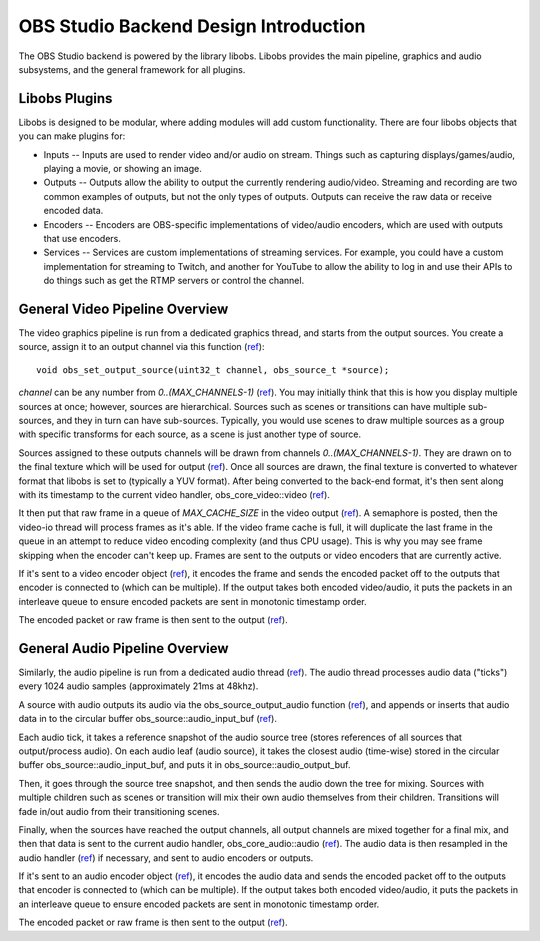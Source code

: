 OBS Studio Backend Design Introduction
======================================
The OBS Studio backend is powered by the library libobs.  Libobs
provides the main pipeline, graphics and audio subsystems, and the
general framework for all plugins.

Libobs Plugins
--------------
Libobs is designed to be modular, where adding modules will add custom
functionality.  There are four libobs objects that you can make plugins
for:

- Inputs -- Inputs are used to render video and/or audio on stream.
  Things such as capturing displays/games/audio, playing a movie, or
  showing an image.

- Outputs -- Outputs allow the ability to output the currently rendering
  audio/video.  Streaming and recording are two common examples of
  outputs, but not the only types of outputs.  Outputs can receive the
  raw data or receive encoded data.

- Encoders -- Encoders are OBS-specific implementations of video/audio
  encoders, which are used with outputs that use encoders.

- Services -- Services are custom implementations of streaming services.
  For example, you could have a custom implementation for streaming to
  Twitch, and another for YouTube to allow the ability to log in and use
  their APIs to do things such as get the RTMP servers or control the
  channel.

General Video Pipeline Overview
-------------------------------
The video graphics pipeline is run from a dedicated graphics thread, and
starts from the output sources.  You create a source, assign it to an
output channel via this function (`ref
<https://github.com/jp9000/obs-studio/blob/master/libobs/obs.h>`_)::

  void obs_set_output_source(uint32_t channel, obs_source_t *source);

*channel* can be any number from *0..(MAX_CHANNELS-1)* (`ref
<https://github.com/jp9000/obs-studio/blob/master/libobs/obs-defs.h>`_).
You may initially think that this is how you display multiple sources at
once; however, sources are hierarchical.  Sources such as scenes or
transitions can have multiple sub-sources, and they in turn can have
sub-sources.  Typically, you would use scenes to draw multiple sources
as a group with specific transforms for each source, as a scene is just
another type of source.

Sources assigned to these outputs channels will be drawn from channels
*0..(MAX_CHANNELS-1)*.  They are drawn on to the final texture which
will be used for output (`ref
<https://github.com/jp9000/obs-studio/blob/master/libobs/obs-video.c>`_).
Once all sources are drawn, the final texture is converted to whatever
format that libobs is set to (typically a YUV format).  After being
converted to the back-end format, it's then sent along with its
timestamp to the current video handler, obs_core_video::video (`ref
<https://github.com/jp9000/obs-studio/blob/master/libobs/obs-internal.h>`_).

It then put that raw frame in a queue of *MAX_CACHE_SIZE* in the video
output (`ref
<https://github.com/jp9000/obs-studio/blob/master/libobs/media-io/video-io.c>`_).
A semaphore is posted, then the video-io thread will process frames as
it's able.  If the video frame cache is full, it will duplicate the last
frame in the queue in an attempt to reduce video encoding complexity
(and thus CPU usage).  This is why you may see frame skipping when the
encoder can't keep up.  Frames are sent to the outputs or video encoders
that are currently active.

If it's sent to a video encoder object (`ref
<https://github.com/jp9000/obs-studio/blob/master/libobs/obs-encoder.c>`_),
it encodes the frame and sends the encoded packet off to the outputs
that encoder is connected to (which can be multiple).  If the output
takes both encoded video/audio, it puts the packets in an interleave
queue to ensure encoded packets are sent in monotonic timestamp order.

The encoded packet or raw frame is then sent to the output (`ref
<https://github.com/jp9000/obs-studio/blob/master/libobs/obs-output.c>`_).

General Audio Pipeline Overview
-------------------------------
Similarly, the audio pipeline is run from a dedicated audio thread (`ref
<https://github.com/jp9000/obs-studio/blob/master/libobs/obs-audio.c>`_).
The audio thread processes audio data ("ticks") every 1024 audio samples
(approximately 21ms at 48khz).

A source with audio outputs its audio via the obs_source_output_audio
function (`ref
<https://github.com/jp9000/obs-studio/blob/master/libobs/obs.h>`_), and
appends or inserts that audio data in to the circular buffer
obs_source::audio_input_buf (`ref
<https://github.com/jp9000/obs-studio/blob/master/libobs/obs-internal.h>`_).

Each audio tick, it takes a reference snapshot of the audio source tree
(stores references of all sources that output/process audio).  On each
audio leaf (audio source), it takes the closest audio (time-wise) stored
in the circular buffer obs_source::audio_input_buf, and puts it in
obs_source::audio_output_buf.

Then, it goes through the source tree snapshot, and then sends the audio
down the tree for mixing.  Sources with multiple children such as scenes
or transition will mix their own audio themselves from their children.
Transitions will fade in/out audio from their transitioning scenes.

Finally, when the sources have reached the output channels, all output
channels are mixed together for a final mix, and then that data is sent
to the current audio handler, obs_core_audio::audio (`ref
<https://github.com/jp9000/obs-studio/blob/master/libobs/obs-internal.h>`_).
The audio data is then resampled in the audio handler (`ref
<https://github.com/jp9000/obs-studio/blob/master/libobs/media-io/audio-io.c>`_)
if necessary, and sent to audio encoders or outputs.

If it's sent to an audio encoder object (`ref
<https://github.com/jp9000/obs-studio/blob/master/libobs/obs-encoder.c>`_),
it encodes the audio data and sends the encoded packet off to the
outputs that encoder is connected to (which can be multiple).  If the
output takes both encoded video/audio, it puts the packets in an
interleave queue to ensure encoded packets are sent in monotonic
timestamp order.

The encoded packet or raw frame is then sent to the output (`ref
<https://github.com/jp9000/obs-studio/blob/master/libobs/obs-output.c>`_).
